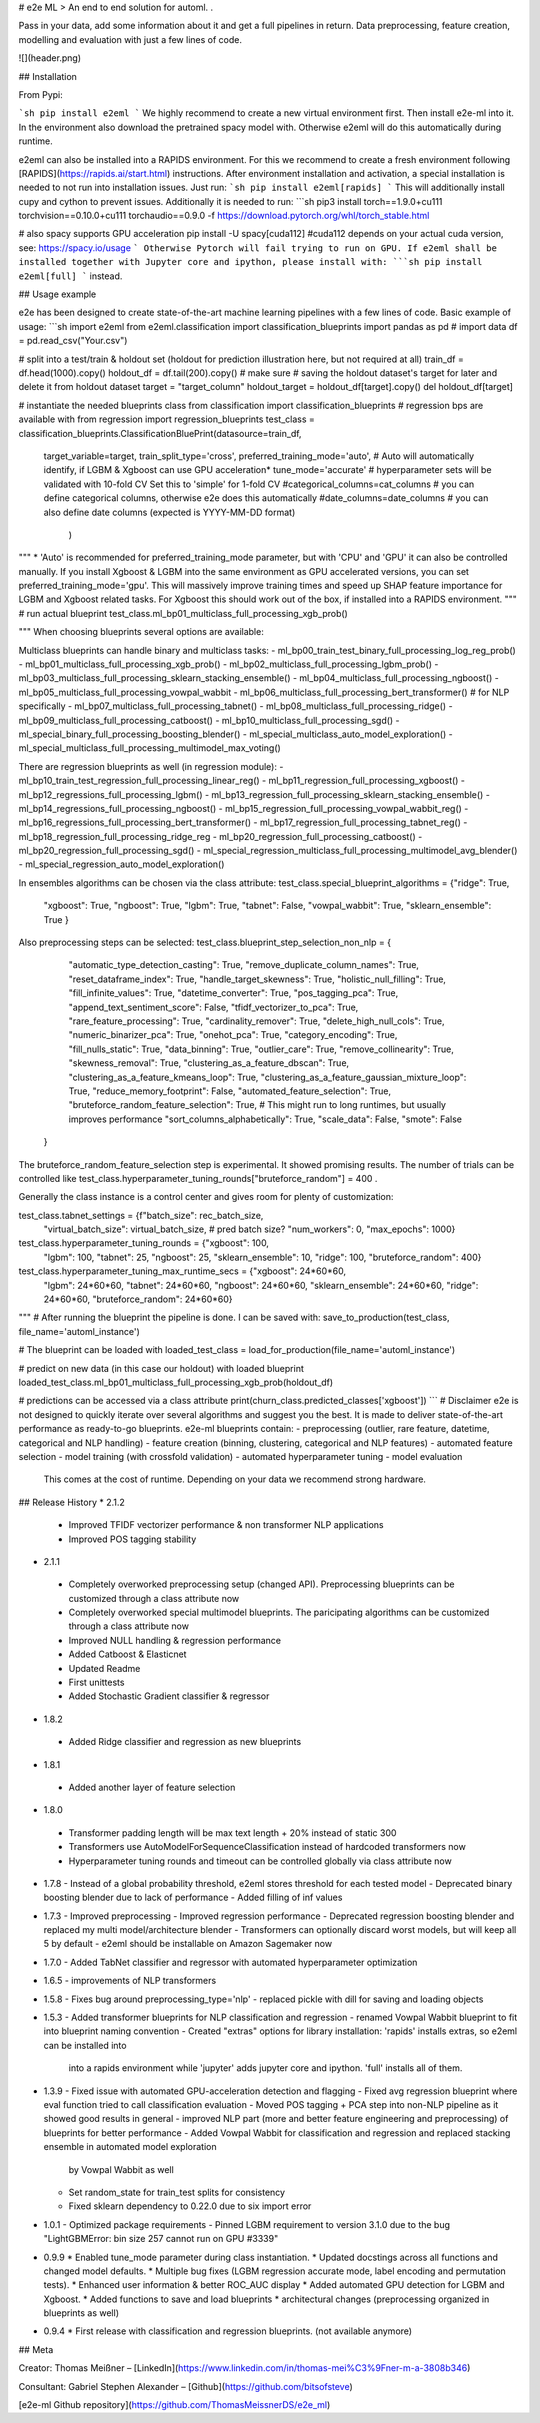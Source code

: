 # e2e ML
> An end to end solution for automl. .

Pass in your data, add some information about it and get a full pipelines in return. Data preprocessing,
feature creation, modelling and evaluation with just a few lines of code.

![](header.png)

## Installation

From Pypi:

```sh
pip install e2eml
```
We highly recommend to create a new virtual environment first. Then install e2e-ml into it. In the environment also download
the pretrained spacy model with. Otherwise e2eml will do this automatically during runtime.

e2eml can also be installed into a RAPIDS environment. For this we recommend to create a fresh environment following
[RAPIDS](https://rapids.ai/start.html) instructions. After environment installation and activation, a special installation is needed to not run into installation issues.
Just run:
```sh
pip install e2eml[rapids]
```
This will additionally install cupy and cython to prevent issues. Additionally it is needed to run:
```sh
pip3 install torch==1.9.0+cu111 torchvision==0.10.0+cu111 torchaudio==0.9.0 -f https://download.pytorch.org/whl/torch_stable.html

# also spacy supports GPU acceleration
pip install -U spacy[cuda112] #cuda112 depends on your actual cuda version, see: https://spacy.io/usage
```
Otherwise Pytorch will fail trying to run on GPU.
If e2eml shall be installed together with Jupyter core and ipython, please install with:
```sh
pip install e2eml[full]
```
instead.

## Usage example

e2e has been designed to create state-of-the-art machine learning pipelines with a few lines of code. Basic example of usage:
```sh
import e2eml
from e2eml.classification import classification_blueprints
import pandas as pd
# import data
df = pd.read_csv("Your.csv")

# split into a test/train & holdout set (holdout for prediction illustration here, but not required at all)
train_df = df.head(1000).copy()
holdout_df = df.tail(200).copy() # make sure
# saving the holdout dataset's target for later and delete it from holdout dataset
target = "target_column"
holdout_target = holdout_df[target].copy()
del holdout_df[target]

# instantiate the needed blueprints class
from classification import classification_blueprints # regression bps are available with from regression import regression_blueprints
test_class = classification_blueprints.ClassificationBluePrint(datasource=train_df, 
                        target_variable=target,
                        train_split_type='cross',
                        preferred_training_mode='auto', # Auto will automatically identify, if LGBM & Xgboost can use GPU acceleration*
                        tune_mode='accurate' # hyperparameter sets will be validated with 10-fold CV Set this to 'simple' for 1-fold CV
                        #categorical_columns=cat_columns # you can define categorical columns, otherwise e2e does this automatically
                        #date_columns=date_columns # you can also define date columns (expected is YYYY-MM-DD format)
                                                               )
                                                                 
"""
*
'Auto' is recommended for preferred_training_mode parameter, but with 'CPU' and 'GPU' it can also be controlled manually.
If you install Xgboost & LGBM into the same environment as GPU accelerated versions, you can set preferred_training_mode='gpu'.
This will massively improve training times and speed up SHAP feature importance for LGBM and Xgboost related tasks.
For Xgboost this should work out of the box, if installed into a RAPIDS environment.
"""
# run actual blueprint
test_class.ml_bp01_multiclass_full_processing_xgb_prob() 

"""
When choosing blueprints several options are available:

Multiclass blueprints can handle binary and multiclass tasks:
- ml_bp00_train_test_binary_full_processing_log_reg_prob()
- ml_bp01_multiclass_full_processing_xgb_prob()
- ml_bp02_multiclass_full_processing_lgbm_prob()
- ml_bp03_multiclass_full_processing_sklearn_stacking_ensemble()
- ml_bp04_multiclass_full_processing_ngboost()
- ml_bp05_multiclass_full_processing_vowpal_wabbit
- ml_bp06_multiclass_full_processing_bert_transformer() # for NLP specifically
- ml_bp07_multiclass_full_processing_tabnet()
- ml_bp08_multiclass_full_processing_ridge()
- ml_bp09_multiclass_full_processing_catboost()
- ml_bp10_multiclass_full_processing_sgd()
- ml_special_binary_full_processing_boosting_blender()
- ml_special_multiclass_auto_model_exploration()
- ml_special_multiclass_full_processing_multimodel_max_voting()

There are regression blueprints as well (in regression module):
- ml_bp10_train_test_regression_full_processing_linear_reg()
- ml_bp11_regression_full_processing_xgboost()
- ml_bp12_regressions_full_processing_lgbm()
- ml_bp13_regression_full_processing_sklearn_stacking_ensemble()
- ml_bp14_regressions_full_processing_ngboost()
- ml_bp15_regression_full_processing_vowpal_wabbit_reg()
- ml_bp16_regressions_full_processing_bert_transformer()
- ml_bp17_regression_full_processing_tabnet_reg()
- ml_bp18_regression_full_processing_ridge_reg
- ml_bp20_regression_full_processing_catboost()
- ml_bp20_regression_full_processing_sgd()
- ml_special_regression_multiclass_full_processing_multimodel_avg_blender()
- ml_special_regression_auto_model_exploration()

In ensembles algorithms can be chosen via the class attribute:
test_class.special_blueprint_algorithms = {"ridge": True,
                                             "xgboost": True,
                                             "ngboost": True,
                                             "lgbm": True,
                                             "tabnet": False,
                                             "vowpal_wabbit": True,
                                             "sklearn_ensemble": True
                                             }
                                             
Also preprocessing steps can be selected:
test_class.blueprint_step_selection_non_nlp = {
            "automatic_type_detection_casting": True,
            "remove_duplicate_column_names": True,
            "reset_dataframe_index": True,
            "handle_target_skewness": True,
            "holistic_null_filling": True,
            "fill_infinite_values": True,
            "datetime_converter": True,
            "pos_tagging_pca": True,
            "append_text_sentiment_score": False,
            "tfidf_vectorizer_to_pca": True,
            "rare_feature_processing": True,
            "cardinality_remover": True,
            "delete_high_null_cols": True,
            "numeric_binarizer_pca": True,
            "onehot_pca": True,
            "category_encoding": True,
            "fill_nulls_static": True,
            "data_binning": True,
            "outlier_care": True,
            "remove_collinearity": True,
            "skewness_removal": True,
            "clustering_as_a_feature_dbscan": True,
            "clustering_as_a_feature_kmeans_loop": True,
            "clustering_as_a_feature_gaussian_mixture_loop": True,
            "reduce_memory_footprint": False,
            "automated_feature_selection": True,
            "bruteforce_random_feature_selection": True, # This might run to long runtimes, but usually improves performance
            "sort_columns_alphabetically": True,
            "scale_data": False,
            "smote": False
        }
        
The bruteforce_random_feature_selection step is experimental. It showed promising results. The number of trials can be controlled 
like test_class.hyperparameter_tuning_rounds["bruteforce_random"] = 400 .

Generally the class instance is a control center and gives room for plenty of customization:

test_class.tabnet_settings = {f"batch_size": rec_batch_size,
                                "virtual_batch_size": virtual_batch_size,
                                # pred batch size?
                                "num_workers": 0,
                                "max_epochs": 1000}

test_class.hyperparameter_tuning_rounds = {"xgboost": 100,
                                             "lgbm": 100,
                                             "tabnet": 25,
                                             "ngboost": 25,
                                             "sklearn_ensemble": 10,
                                             "ridge": 100,
                                             "bruteforce_random": 400}

test_class.hyperparameter_tuning_max_runtime_secs = {"xgboost": 24*60*60,
                                             "lgbm": 24*60*60,
                                             "tabnet": 24*60*60,
                                             "ngboost": 24*60*60,
                                             "sklearn_ensemble": 24*60*60,
                                             "ridge": 24*60*60,
                                             "bruteforce_random": 24*60*60}
"""
# After running the blueprint the pipeline is done. I can be saved with:
save_to_production(test_class, file_name='automl_instance')

# The blueprint can be loaded with
loaded_test_class = load_for_production(file_name='automl_instance')

# predict on new data (in this case our holdout) with loaded blueprint
loaded_test_class.ml_bp01_multiclass_full_processing_xgb_prob(holdout_df)

# predictions can be accessed via a class attribute
print(churn_class.predicted_classes['xgboost'])
```
# Disclaimer
e2e is not designed to quickly iterate over several algorithms and suggest you the best. It is made to deliver
state-of-the-art performance as ready-to-go blueprints. e2e-ml blueprints contain:
- preprocessing (outlier, rare feature, datetime, categorical and NLP handling)
- feature creation (binning, clustering, categorical and NLP features)
- automated feature selection
- model training (with crossfold validation)
- automated hyperparameter tuning
- model evaluation
  This comes at the cost of runtime. Depending on your data we recommend strong hardware.

## Release History
* 2.1.2
 - Improved TFIDF vectorizer performance & non transformer NLP applications
 - Improved POS tagging stability
* 2.1.1
 - Completely overworked preprocessing setup (changed API). Preprocessing blueprints can be customized through a class
   attribute now
 - Completely overworked special multimodel blueprints. The paricipating algorithms can be customized through a class
   attribute now
 - Improved NULL handling & regression performance
 - Added Catboost & Elasticnet
 - Updated Readme
 - First unittests
 - Added Stochastic Gradient classifier & regressor
* 1.8.2
 - Added Ridge classifier and regression as new blueprints
* 1.8.1
 - Added another layer of feature selection
* 1.8.0
 - Transformer padding length will be max text length + 20% instead of static 300
 - Transformers use AutoModelForSequenceClassification instead of hardcoded transformers now
 - Hyperparameter tuning rounds and timeout can be controlled globally via class attribute now
* 1.7.8
  - Instead of a global probability threshold, e2eml stores threshold for each tested model
  - Deprecated binary boosting blender due to lack of performance
  - Added filling of inf values
* 1.7.3
  - Improved preprocessing
  - Improved regression performance
  - Deprecated regression boosting blender and replaced my multi model/architecture blender
  - Transformers can optionally discard worst models, but will keep all 5 by default
  - e2eml should be installable on Amazon Sagemaker now
* 1.7.0
  - Added TabNet classifier and regressor with automated hyperparameter optimization
* 1.6.5
  - improvements of NLP transformers
* 1.5.8
  - Fixes bug around preprocessing_type='nlp'
  - replaced pickle with dill for saving and loading objects
* 1.5.3
  - Added transformer blueprints for NLP classification and regression
  - renamed Vowpal Wabbit blueprint to fit into blueprint naming convention
  - Created "extras" options for library installation: 'rapids' installs extras, so e2eml can be installed into
    into a rapids environment while 'jupyter' adds jupyter core and ipython. 'full' installs all of them.
* 1.3.9
  - Fixed issue with automated GPU-acceleration detection and flagging
  - Fixed avg regression blueprint where eval function tried to call classification evaluation
  - Moved POS tagging + PCA step into non-NLP pipeline as it showed good results in general
  - improved NLP part (more and better feature engineering and preprocessing) of blueprints for better performance
  - Added Vowpal Wabbit for classification and regression and replaced stacking ensemble in automated model exploration
    by Vowpal Wabbit as well
  - Set random_state for train_test splits for consistency
  - Fixed sklearn dependency to 0.22.0 due to six import error
* 1.0.1
  - Optimized package requirements
  - Pinned LGBM requirement to version 3.1.0 due to the bug "LightGBMError: bin size 257 cannot run on GPU #3339"
* 0.9.9
  * Enabled tune_mode parameter during class instantiation.
  * Updated docstings across all functions and changed model defaults.
  * Multiple bug fixes (LGBM regression accurate mode, label encoding and permutation tests).
  * Enhanced user information & better ROC_AUC display
  * Added automated GPU detection for LGBM and Xgboost.
  * Added functions to save and load blueprints
  * architectural changes (preprocessing organized in blueprints as well)
* 0.9.4
  * First release with classification and regression blueprints. (not available anymore)

## Meta

Creator: Thomas Meißner – [LinkedIn](https://www.linkedin.com/in/thomas-mei%C3%9Fner-m-a-3808b346)

Consultant: Gabriel Stephen Alexander – [Github](https://github.com/bitsofsteve)


[e2e-ml Github repository](https://github.com/ThomasMeissnerDS/e2e_ml)

